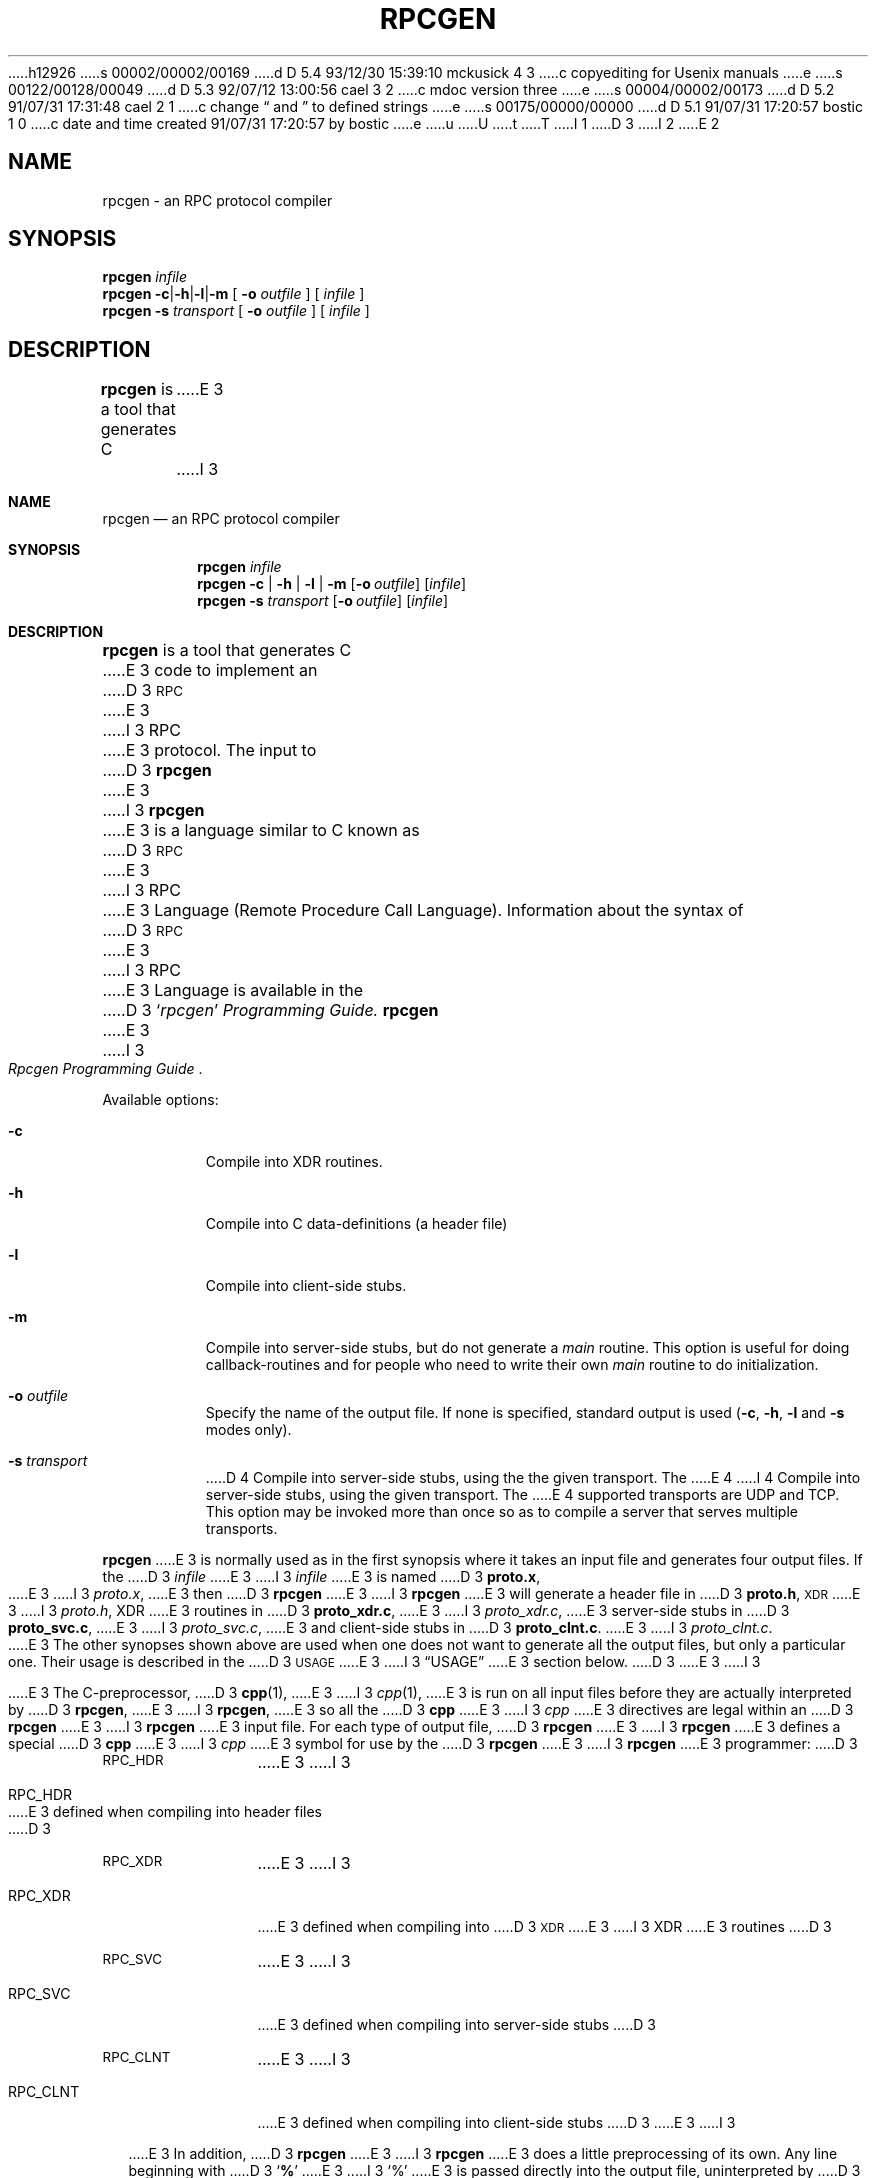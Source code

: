 h12926
s 00002/00002/00169
d D 5.4 93/12/30 15:39:10 mckusick 4 3
c copyediting for Usenix manuals
e
s 00122/00128/00049
d D 5.3 92/07/12 13:00:56 cael 3 2
c mdoc version three
e
s 00004/00002/00173
d D 5.2 91/07/31 17:31:48 cael 2 1
c change \(lq and \(rq to defined strings
e
s 00175/00000/00000
d D 5.1 91/07/31 17:20:57 bostic 1 0
c date and time created 91/07/31 17:20:57 by bostic
e
u
U
t
T
I 1
D 3
.\" @(#)rpcgen.1	2.2 88/08/02 4.0 RPCSRC
I 2
.ds lq \|(\|
.ds rq \|)\|
E 2
.TH RPCGEN 1 "18 January 1988"
.SH NAME
rpcgen \- an RPC protocol compiler
.SH SYNOPSIS
.BI rpcgen " infile"
.br
.B rpcgen
.BR \-c \|| \|\-h \|| \|\-l \||\fB\|\-m
[
.BI \-o " outfile"
]
[
.I infile
]
.br
.B rpcgen \-s
.I transport
[
.BI \-o " outfile"
]
[
.I infile
]
.br
.SH DESCRIPTION
.IX "compilers" rpcgen "" "\fLrpcgen\fR \(em generate RPC protocols, C header files"
.IX rpcgen "" "\fLrpcgen\fR \(em generate RPC protocol, C header files, and server skeleton"
.IX RPC "generate protocols \(em \fLrpcgen\fR"
.B rpcgen
is a tool that generates C
E 3
I 3
.\" Copyright 1991 The Regents of the University of California.
.\" All rights reserved.
.\"
.\" Derived from Sun Microsystems rpcgen.1        2.2 88/08/02 4.0 RPCSRC
.\"
.\" %sccs.include.redist.roff%
.\"
.\"	%W% (Berkeley) %G%
.\"
.Dd %Q%
.Dt RPCGEN 1
.Sh NAME
.Nm rpcgen
.Nd an
.Tn RPC
protocol compiler
.Sh SYNOPSIS
.Nm rpcgen Ar infile
.Nm rpcgen
.Fl c | Fl h | Fl l |
.Fl m
.Op Fl o Ar outfile
.Op Ar infile
.Nm rpcgen Fl s Ar transport
.Op Fl o Ar outfile
.Op Ar infile
.Sh DESCRIPTION
.Nm rpcgen
is a tool that generates
.Tn \&C
E 3
code to implement an
D 3
.SM RPC
E 3
I 3
.Tn RPC
E 3
protocol.  The input to
D 3
.B rpcgen
E 3
I 3
.Nm rpcgen
E 3
is a language similar to C
known as
D 3
.SM RPC
E 3
I 3
.Tn RPC
E 3
Language (Remote Procedure Call Language).  Information
about the syntax of
D 3
.SM RPC
E 3
I 3
.Tn RPC
E 3
Language is available in the
D 3
.RI ` rpcgen ' " Programming Guide."
.LP
.B rpcgen
E 3
I 3
.Rs
.%T "Rpcgen Programming Guide"
.Re
.Pp
Available options:
.Bl -tag -width indent
.It Fl c
Compile into
.Dv XDR
routines.
.It Fl h
Compile into
.Tn \&C
data-definitions (a header file)
.It Fl l
Compile into client-side stubs.
.It Fl m
Compile into server-side stubs, but do not generate a
.Em main
routine.
This option is useful for doing callback-routines and for people who
need to write their own
.Em main
routine to do initialization.
.It Fl o Ar outfile
Specify the name of the output file.
If none is specified, standard output is used
.Pf ( Fl c ,
.Fl h ,
.Fl l
and
.Fl s
modes only).
.It Fl s Ar transport
D 4
Compile into server-side stubs, using the the given transport.  The
E 4
I 4
Compile into server-side stubs, using the given transport.  The
E 4
supported transports
are
.Tn UDP
and
.Tn TCP .
This option may be invoked more than once
so as to compile a server that serves multiple transports.
.El
.Pp
.Nm rpcgen
E 3
is normally used as in the first synopsis where it takes an input file
and generates four output files. If the
D 3
.I infile
E 3
I 3
.Ar infile
E 3
is named
D 3
.BR proto.x ,
E 3
I 3
.Pa proto.x ,
E 3
then
D 3
.B rpcgen
E 3
I 3
.Nm rpcgen
E 3
will generate a header file in
D 3
.BR proto.h ,
.SM XDR
E 3
I 3
.Pa proto.h ,
.Dv XDR
E 3
routines in
D 3
.BR proto_xdr.c ,
E 3
I 3
.Pa proto_xdr.c ,
E 3
server-side stubs in
D 3
.BR proto_svc.c ,
E 3
I 3
.Pa proto_svc.c ,
E 3
and client-side stubs in
D 3
.BR proto_clnt.c .
.LP
E 3
I 3
.Pa proto_clnt.c .
.Pp
E 3
The other synopses shown above are used when one does not want to
generate all the output files, but only a particular one.  Their
usage is described in the
D 3
.SM USAGE
E 3
I 3
.Sx USAGE
E 3
section below.
D 3
.LP
E 3
I 3
.Pp
E 3
The C-preprocessor,
D 3
.BR cpp (1),
E 3
I 3
.Xr cpp 1 ,
E 3
is run on all input files before they are actually
interpreted by
D 3
.BR rpcgen ,
E 3
I 3
.Nm rpcgen ,
E 3
so all the
D 3
.B cpp
E 3
I 3
.Xr cpp
E 3
directives are legal within an
D 3
.B rpcgen
E 3
I 3
.Nm rpcgen
E 3
input file.  For each type of output file,
D 3
.B rpcgen
E 3
I 3
.Nm rpcgen
E 3
defines a special
D 3
.B cpp
E 3
I 3
.Xr cpp
E 3
symbol for use by the
D 3
.B rpcgen
E 3
I 3
.Nm rpcgen
E 3
programmer:
D 3
.PP
.PD 0
.TP 12
.SM RPC_HDR
E 3
I 3
.Pp
.Bl -tag -width "RPC_CLNT"
.It Dv RPC_HDR
E 3
defined when compiling into header files
D 3
.TP
.SM RPC_XDR
E 3
I 3
.It Dv RPC_XDR
E 3
defined when compiling into
D 3
.SM XDR
E 3
I 3
.Dv XDR
E 3
routines
D 3
.TP
.SM RPC_SVC
E 3
I 3
.It Dv RPC_SVC
E 3
defined when compiling into server-side stubs
D 3
.TP
.SM RPC_CLNT
E 3
I 3
.It Dv RPC_CLNT
E 3
defined when compiling into client-side stubs
D 3
.PD
.LP
E 3
I 3
.El
.Pp
E 3
In addition,
D 3
.B rpcgen
E 3
I 3
.Nm rpcgen
E 3
does a little preprocessing of its own.
Any line beginning with
D 3
.RB ` % '
E 3
I 3
.Ql \&%
E 3
is passed directly into the output file, uninterpreted by
D 3
.BR rpcgen .
.LP
E 3
I 3
.Nm rpcgen .
.Pp
E 3
You can customize some of your
D 3
.SM XDR
E 3
I 3
.Dv XDR
E 3
routines by leaving those data
types undefined.  For every data type that is undefined,
D 3
.B rpcgen
E 3
I 3
.Nm rpcgen
E 3
will assume that there exists a routine with the name
D 3
.B xdr_
E 3
I 3
.Em xdr_
E 3
prepended to the name of the undefined type.
D 3
.SH OPTIONS
.TP
.B \-c
Compile into
.SM XDR
routines.
.TP
.B \-h
Compile into
.B C
data-definitions (a header file)
.TP
.B \-l
Compile into client-side stubs.
.TP
.B \-m
D 2
Compile into server-side stubs, but do not generate a \(lqmain\(rq routine.
E 2
I 2
Compile into server-side stubs, but do not generate a \*(lqmain\*(rq routine.
E 2
This option is useful for doing callback-routines and for people who
D 2
need to write their own \(lqmain\(rq routine to do initialization.
E 2
I 2
need to write their own \*(lqmain\*(rq routine to do initialization.
E 2
.TP
.BI \-o " outfile"
Specify the name of the output file.
If none is specified, standard output is used
.RB ( \-c ,
.BR \-h ,
.B \-l
and
.B \-s
modes only).
.TP
.BI \-s " transport"
Compile into server-side stubs, using the the given transport.  The
supported transports
are
.B udp
and
.BR tcp .
This option may be invoked more than once
so as to compile a server that serves multiple transports.
.br
.ne 5
.SH "SEE ALSO"
.BR cpp (1)
.LP
.RI ` rpcgen ' " Programming Guide."
.br
.ne 4
.SH BUGS
.LP
E 3
I 3
.Sh SEE ALSO
.Xr cpp 1
.Rs
.%T "Rpcgen Programming Guide"
D 4
.%I "Sun Micropsystems"
E 4
I 4
.%I "Sun Microsystems"
E 4
.Re
.Sh BUGS
.Pp
E 3
Nesting is not supported.
As a work-around, structures can be declared at
top-level, and their name used inside other structures in order to achieve
the same effect.
D 3
.LP
E 3
I 3
.Pp
E 3
Name clashes can occur when using program definitions, since the apparent
scoping does not really apply. Most of these can be avoided by giving
unique names for programs, versions, procedures and types.
E 1
